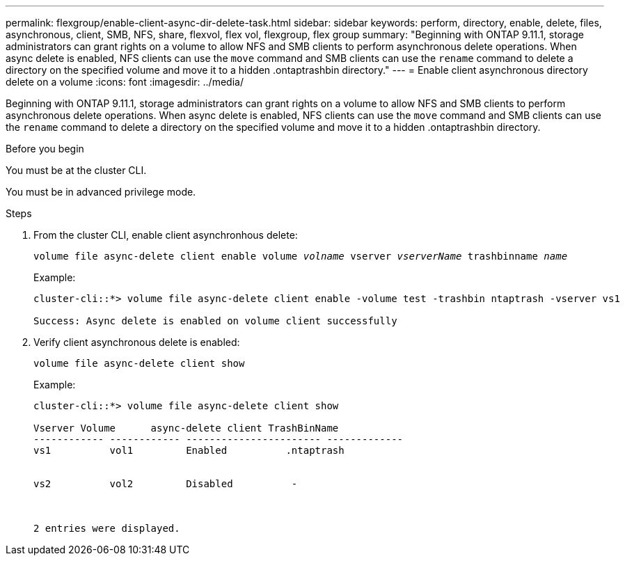 ---
permalink: flexgroup/enable-client-async-dir-delete-task.html
sidebar: sidebar
keywords: perform, directory, enable, delete, files, asynchronous, client, SMB, NFS, share, flexvol, flex vol, flexgroup, flex group
summary: "Beginning with ONTAP 9.11.1, storage administrators can grant rights on a volume to allow NFS and SMB clients to perform asynchronous delete operations. When async delete is enabled, NFS clients can use the `move` command and SMB clients can use the `rename` command to delete a directory on the specified volume and move it to a hidden .ontaptrashbin directory."
---
= Enable client asynchronous directory delete on a volume
:icons: font
:imagesdir: ../media/

[.lead]
Beginning with ONTAP 9.11.1, storage administrators can grant rights on a volume to allow NFS and SMB clients to perform asynchronous delete operations. When async delete is enabled, NFS clients can use the `move` command and SMB clients can use the `rename` command to delete a directory on the specified volume and move it to a hidden .ontaptrashbin directory.

.Before you begin

You must be at the cluster CLI.

You must be in advanced privilege mode.

.Steps

. From the cluster CLI, enable client asynchronhous delete:
+
`volume file async-delete client enable volume _volname_ vserver _vserverName_ trashbinname _name_`
+
Example:
+
----
cluster-cli::*> volume file async-delete client enable -volume test -trashbin ntaptrash -vserver vs1

Success: Async delete is enabled on volume client successfully
----
. Verify client asynchronous delete is enabled:
+
`volume file async-delete client show`
+
Example:
+
----
cluster-cli::*> volume file async-delete client show

Vserver Volume      async-delete client TrashBinName
------------ ------------ ----------------------- -------------
vs1          vol1         Enabled          .ntaptrash


vs2          vol2         Disabled          -



2 entries were displayed.
----

// 2022-3-22, IE-494
